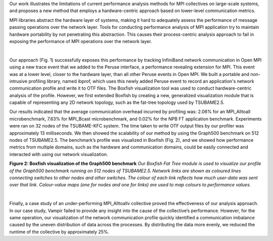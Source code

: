 .. title: Tracking and Vizualizing MPI Link Traffic
.. slug: research_mpitraffic
.. date: 2019-03-08 20:54:09 UTC-06:00
.. tags: 
.. category: 
.. link: 
.. description: 
.. type: text

Our work illustrates the limitations of current performance analysis methods for MPI collectives on large-scale systems, and proposes a new method that employs a hardware-centric approach based on lower-level communication metrics.
 
MPI libraries abstract the hardware layer of systems, making it hard to adequately assess the performance of message passing operations over the network layer. Tools for conducting performance analysis of MPI application try to maintain hardware portability by not penetrating this abstraction. This causes their process-centric analysis approach to fail in exposing the performance of MPI operations over the network layer.

.. image:: /images/research_m_fig1.png
        :width: 50 %
        :align: center

|

Our approach (Fig. 1) successfully exposes this performance by tracking InfiniBand network communication in Open MPI using a new trace event that we added to the Peruse interface, a performance revealing extension for MPI. This event was at a lower level, closer to the hardware layer, than all other Peruse events in Open MPI. We built a portable and non-intrusive profiling library, named ibprof, which uses this newly added Peruse event to record an application's network communication profile and write it to OTF files. The Boxfish visualization tool was used to conduct hardware-centric analysis of the profile. However, we first extended Boxfish by creating a new, generalized visualization module that is capable of representing any 2D network topology, such as the fat-tree topology used by TSUBAME2.5.


Our results indicated that the average communication overhead incurred by profiling was: 2.06% for an MPI_Alltoall microbenchmark, 7.63% for MPI_Bcast microbenchmark, and 0.02% for the NPB FT application benchmark. Experiments were ran on 32 nodes of the TSUBAME-KFC system. The time taken to write OTF output files by our profiler was approximately 13 milliseconds. We then showed the scalability of our method by using the Graph500 benchmark on 512 nodes of TSUBAME2.5. The benchmark’s profile was visualized in Boxfish (Fig. 2), and we showed how performance metrics from multiple domains, such as the hardware and communication domains, could be easily connected and interacted with using our network visualization.

.. image:: /images/research_m_fig2.png
        :width: 50 %
        :align: center

**Figure 2: Boxfish visualization of the Graph500 benchmark** *Our Boxfish Fat Tree module is used to visualize our profile of the Graph500 benchmark running on 512 nodes of TSUBAME2.5. Network links are shown as coloured lines connecting switches to other nodes and other switches. The colour of each link reflects how much user-data was sent over that link. Colour-value maps (one for nodes and one for links) are used to map colours to performance values.*

|

Finally, a case study of an under-performing MPI_Alltoallv collective proved the effectiveness of our analysis approach. In our case study, Vampir failed to provide any insight into the cause of the collective’s performance. However, for the same operation, our visualization of the network communication profile quickly identified a communication imbalance caused by the uneven distribution of data across the processes. By distributing the data more evenly, we reduced the runtime of the collective by approximately 25%.
